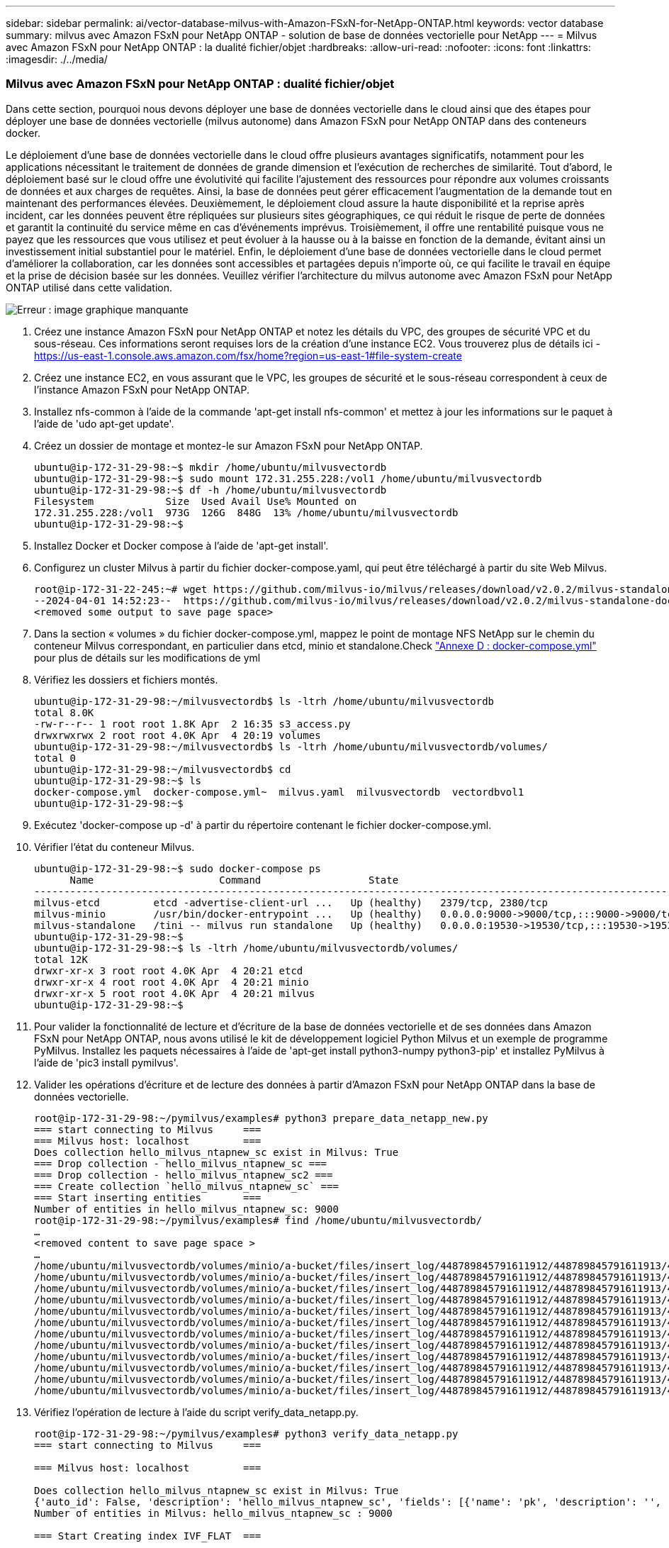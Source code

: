 ---
sidebar: sidebar 
permalink: ai/vector-database-milvus-with-Amazon-FSxN-for-NetApp-ONTAP.html 
keywords: vector database 
summary: milvus avec Amazon FSxN pour NetApp ONTAP - solution de base de données vectorielle pour NetApp 
---
= Milvus avec Amazon FSxN pour NetApp ONTAP : la dualité fichier/objet
:hardbreaks:
:allow-uri-read: 
:nofooter: 
:icons: font
:linkattrs: 
:imagesdir: ./../media/




=== Milvus avec Amazon FSxN pour NetApp ONTAP : dualité fichier/objet

Dans cette section, pourquoi nous devons déployer une base de données vectorielle dans le cloud ainsi que des étapes pour déployer une base de données vectorielle (milvus autonome) dans Amazon FSxN pour NetApp ONTAP dans des conteneurs docker.

Le déploiement d'une base de données vectorielle dans le cloud offre plusieurs avantages significatifs, notamment pour les applications nécessitant le traitement de données de grande dimension et l'exécution de recherches de similarité. Tout d'abord, le déploiement basé sur le cloud offre une évolutivité qui facilite l'ajustement des ressources pour répondre aux volumes croissants de données et aux charges de requêtes. Ainsi, la base de données peut gérer efficacement l'augmentation de la demande tout en maintenant des performances élevées. Deuxièmement, le déploiement cloud assure la haute disponibilité et la reprise après incident, car les données peuvent être répliquées sur plusieurs sites géographiques, ce qui réduit le risque de perte de données et garantit la continuité du service même en cas d'événements imprévus. Troisièmement, il offre une rentabilité puisque vous ne payez que les ressources que vous utilisez et peut évoluer à la hausse ou à la baisse en fonction de la demande, évitant ainsi un investissement initial substantiel pour le matériel. Enfin, le déploiement d'une base de données vectorielle dans le cloud permet d'améliorer la collaboration, car les données sont accessibles et partagées depuis n'importe où, ce qui facilite le travail en équipe et la prise de décision basée sur les données.
Veuillez vérifier l'architecture du milvus autonome avec Amazon FSxN pour NetApp ONTAP utilisé dans cette validation.

image:Amazon_fsxn_milvus.png["Erreur : image graphique manquante"]

. Créez une instance Amazon FSxN pour NetApp ONTAP et notez les détails du VPC, des groupes de sécurité VPC et du sous-réseau. Ces informations seront requises lors de la création d'une instance EC2. Vous trouverez plus de détails ici - https://us-east-1.console.aws.amazon.com/fsx/home?region=us-east-1#file-system-create[]
. Créez une instance EC2, en vous assurant que le VPC, les groupes de sécurité et le sous-réseau correspondent à ceux de l'instance Amazon FSxN pour NetApp ONTAP.
. Installez nfs-common à l'aide de la commande 'apt-get install nfs-common' et mettez à jour les informations sur le paquet à l'aide de 'udo apt-get update'.
. Créez un dossier de montage et montez-le sur Amazon FSxN pour NetApp ONTAP.
+
....
ubuntu@ip-172-31-29-98:~$ mkdir /home/ubuntu/milvusvectordb
ubuntu@ip-172-31-29-98:~$ sudo mount 172.31.255.228:/vol1 /home/ubuntu/milvusvectordb
ubuntu@ip-172-31-29-98:~$ df -h /home/ubuntu/milvusvectordb
Filesystem            Size  Used Avail Use% Mounted on
172.31.255.228:/vol1  973G  126G  848G  13% /home/ubuntu/milvusvectordb
ubuntu@ip-172-31-29-98:~$
....
. Installez Docker et Docker compose à l'aide de 'apt-get install'.
. Configurez un cluster Milvus à partir du fichier docker-compose.yaml, qui peut être téléchargé à partir du site Web Milvus.
+
....
root@ip-172-31-22-245:~# wget https://github.com/milvus-io/milvus/releases/download/v2.0.2/milvus-standalone-docker-compose.yml -O docker-compose.yml
--2024-04-01 14:52:23--  https://github.com/milvus-io/milvus/releases/download/v2.0.2/milvus-standalone-docker-compose.yml
<removed some output to save page space>
....
. Dans la section « volumes » du fichier docker-compose.yml, mappez le point de montage NFS NetApp sur le chemin du conteneur Milvus correspondant, en particulier dans etcd, minio et standalone.Check link:./vector-database-docker-compose-xml.html["Annexe D : docker-compose.yml"]  pour plus de détails sur les modifications de yml
. Vérifiez les dossiers et fichiers montés.
+
[source, bash]
----
ubuntu@ip-172-31-29-98:~/milvusvectordb$ ls -ltrh /home/ubuntu/milvusvectordb
total 8.0K
-rw-r--r-- 1 root root 1.8K Apr  2 16:35 s3_access.py
drwxrwxrwx 2 root root 4.0K Apr  4 20:19 volumes
ubuntu@ip-172-31-29-98:~/milvusvectordb$ ls -ltrh /home/ubuntu/milvusvectordb/volumes/
total 0
ubuntu@ip-172-31-29-98:~/milvusvectordb$ cd
ubuntu@ip-172-31-29-98:~$ ls
docker-compose.yml  docker-compose.yml~  milvus.yaml  milvusvectordb  vectordbvol1
ubuntu@ip-172-31-29-98:~$
----
. Exécutez 'docker-compose up -d' à partir du répertoire contenant le fichier docker-compose.yml.
. Vérifier l'état du conteneur Milvus.
+
[source, bash]
----
ubuntu@ip-172-31-29-98:~$ sudo docker-compose ps
      Name                     Command                  State                                               Ports
----------------------------------------------------------------------------------------------------------------------------------------------------------
milvus-etcd         etcd -advertise-client-url ...   Up (healthy)   2379/tcp, 2380/tcp
milvus-minio        /usr/bin/docker-entrypoint ...   Up (healthy)   0.0.0.0:9000->9000/tcp,:::9000->9000/tcp, 0.0.0.0:9001->9001/tcp,:::9001->9001/tcp
milvus-standalone   /tini -- milvus run standalone   Up (healthy)   0.0.0.0:19530->19530/tcp,:::19530->19530/tcp, 0.0.0.0:9091->9091/tcp,:::9091->9091/tcp
ubuntu@ip-172-31-29-98:~$
ubuntu@ip-172-31-29-98:~$ ls -ltrh /home/ubuntu/milvusvectordb/volumes/
total 12K
drwxr-xr-x 3 root root 4.0K Apr  4 20:21 etcd
drwxr-xr-x 4 root root 4.0K Apr  4 20:21 minio
drwxr-xr-x 5 root root 4.0K Apr  4 20:21 milvus
ubuntu@ip-172-31-29-98:~$
----
. Pour valider la fonctionnalité de lecture et d'écriture de la base de données vectorielle et de ses données dans Amazon FSxN pour NetApp ONTAP, nous avons utilisé le kit de développement logiciel Python Milvus et un exemple de programme PyMilvus. Installez les paquets nécessaires à l'aide de 'apt-get install python3-numpy python3-pip' et installez PyMilvus à l'aide de 'pic3 install pymilvus'.
. Valider les opérations d'écriture et de lecture des données à partir d'Amazon FSxN pour NetApp ONTAP dans la base de données vectorielle.
+
[source, python]
----
root@ip-172-31-29-98:~/pymilvus/examples# python3 prepare_data_netapp_new.py
=== start connecting to Milvus     ===
=== Milvus host: localhost         ===
Does collection hello_milvus_ntapnew_sc exist in Milvus: True
=== Drop collection - hello_milvus_ntapnew_sc ===
=== Drop collection - hello_milvus_ntapnew_sc2 ===
=== Create collection `hello_milvus_ntapnew_sc` ===
=== Start inserting entities       ===
Number of entities in hello_milvus_ntapnew_sc: 9000
root@ip-172-31-29-98:~/pymilvus/examples# find /home/ubuntu/milvusvectordb/
…
<removed content to save page space >
…
/home/ubuntu/milvusvectordb/volumes/minio/a-bucket/files/insert_log/448789845791611912/448789845791611913/448789845791611939/103/448789845791411923/b3def25f-c117-4fba-8256-96cb7557cd6c
/home/ubuntu/milvusvectordb/volumes/minio/a-bucket/files/insert_log/448789845791611912/448789845791611913/448789845791611939/103/448789845791411923/b3def25f-c117-4fba-8256-96cb7557cd6c/part.1
/home/ubuntu/milvusvectordb/volumes/minio/a-bucket/files/insert_log/448789845791611912/448789845791611913/448789845791611939/103/448789845791411923/xl.meta
/home/ubuntu/milvusvectordb/volumes/minio/a-bucket/files/insert_log/448789845791611912/448789845791611913/448789845791611939/0
/home/ubuntu/milvusvectordb/volumes/minio/a-bucket/files/insert_log/448789845791611912/448789845791611913/448789845791611939/0/448789845791411924
/home/ubuntu/milvusvectordb/volumes/minio/a-bucket/files/insert_log/448789845791611912/448789845791611913/448789845791611939/0/448789845791411924/xl.meta
/home/ubuntu/milvusvectordb/volumes/minio/a-bucket/files/insert_log/448789845791611912/448789845791611913/448789845791611939/1
/home/ubuntu/milvusvectordb/volumes/minio/a-bucket/files/insert_log/448789845791611912/448789845791611913/448789845791611939/1/448789845791411925
/home/ubuntu/milvusvectordb/volumes/minio/a-bucket/files/insert_log/448789845791611912/448789845791611913/448789845791611939/1/448789845791411925/xl.meta
/home/ubuntu/milvusvectordb/volumes/minio/a-bucket/files/insert_log/448789845791611912/448789845791611913/448789845791611939/100
/home/ubuntu/milvusvectordb/volumes/minio/a-bucket/files/insert_log/448789845791611912/448789845791611913/448789845791611939/100/448789845791411920
/home/ubuntu/milvusvectordb/volumes/minio/a-bucket/files/insert_log/448789845791611912/448789845791611913/448789845791611939/100/448789845791411920/xl.meta
----
. Vérifiez l'opération de lecture à l'aide du script verify_data_netapp.py.
+
[source, python]
----
root@ip-172-31-29-98:~/pymilvus/examples# python3 verify_data_netapp.py
=== start connecting to Milvus     ===

=== Milvus host: localhost         ===

Does collection hello_milvus_ntapnew_sc exist in Milvus: True
{'auto_id': False, 'description': 'hello_milvus_ntapnew_sc', 'fields': [{'name': 'pk', 'description': '', 'type': <DataType.INT64: 5>, 'is_primary': True, 'auto_id': False}, {'name': 'random', 'description': '', 'type': <DataType.DOUBLE: 11>}, {'name': 'var', 'description': '', 'type': <DataType.VARCHAR: 21>, 'params': {'max_length': 65535}}, {'name': 'embeddings', 'description': '', 'type': <DataType.FLOAT_VECTOR: 101>, 'params': {'dim': 8}}], 'enable_dynamic_field': False}
Number of entities in Milvus: hello_milvus_ntapnew_sc : 9000

=== Start Creating index IVF_FLAT  ===


=== Start loading                  ===


=== Start searching based on vector similarity ===

hit: id: 2248, distance: 0.0, entity: {'random': 0.2777646777746381}, random field: 0.2777646777746381
hit: id: 4837, distance: 0.07805602252483368, entity: {'random': 0.6451650959930306}, random field: 0.6451650959930306
hit: id: 7172, distance: 0.07954417169094086, entity: {'random': 0.6141351712303128}, random field: 0.6141351712303128
hit: id: 2249, distance: 0.0, entity: {'random': 0.7434908973629817}, random field: 0.7434908973629817
hit: id: 830, distance: 0.05628090724349022, entity: {'random': 0.8544487225667627}, random field: 0.8544487225667627
hit: id: 8562, distance: 0.07971227169036865, entity: {'random': 0.4464554280115878}, random field: 0.4464554280115878
search latency = 0.1266s

=== Start querying with `random > 0.5` ===

query result:
-{'random': 0.6378742006852851, 'embeddings': [0.3017092, 0.74452263, 0.8009826, 0.4927033, 0.12762444, 0.29869467, 0.52859956, 0.23734547], 'pk': 0}
search latency = 0.3294s

=== Start hybrid searching with `random > 0.5` ===

hit: id: 4837, distance: 0.07805602252483368, entity: {'random': 0.6451650959930306}, random field: 0.6451650959930306
hit: id: 7172, distance: 0.07954417169094086, entity: {'random': 0.6141351712303128}, random field: 0.6141351712303128
hit: id: 515, distance: 0.09590047597885132, entity: {'random': 0.8013175797590888}, random field: 0.8013175797590888
hit: id: 2249, distance: 0.0, entity: {'random': 0.7434908973629817}, random field: 0.7434908973629817
hit: id: 830, distance: 0.05628090724349022, entity: {'random': 0.8544487225667627}, random field: 0.8544487225667627
hit: id: 1627, distance: 0.08096684515476227, entity: {'random': 0.9302397069516164}, random field: 0.9302397069516164
search latency = 0.2674s
Does collection hello_milvus_ntapnew_sc2 exist in Milvus: True
{'auto_id': True, 'description': 'hello_milvus_ntapnew_sc2', 'fields': [{'name': 'pk', 'description': '', 'type': <DataType.INT64: 5>, 'is_primary': True, 'auto_id': True}, {'name': 'random', 'description': '', 'type': <DataType.DOUBLE: 11>}, {'name': 'var', 'description': '', 'type': <DataType.VARCHAR: 21>, 'params': {'max_length': 65535}}, {'name': 'embeddings', 'description': '', 'type': <DataType.FLOAT_VECTOR: 101>, 'params': {'dim': 8}}], 'enable_dynamic_field': False}
----
. Si le client souhaite accéder (en lecture) aux données NFS testées dans la base de données vectorielle via le protocole S3 pour les workloads d'IA, cela peut être validé à l'aide d'un programme Python simple. Un exemple de ceci pourrait être une recherche de similarité d'images d'une autre application comme mentionné dans l'image qui se trouve au début de cette section.
+
[source, python]
----
root@ip-172-31-29-98:~/pymilvus/examples# sudo python3 /home/ubuntu/milvusvectordb/s3_access.py -i 172.31.255.228 --bucket milvusnasvol --access-key PY6UF318996I86NBYNDD --secret-key hoPctr9aD88c1j0SkIYZ2uPa03vlbqKA0c5feK6F
OBJECTS in the bucket milvusnasvol are :
***************************************
…
<output content removed to save page space>
…
bucket/files/insert_log/448789845791611912/448789845791611913/448789845791611920/0/448789845791411917/xl.meta
volumes/minio/a-bucket/files/insert_log/448789845791611912/448789845791611913/448789845791611920/1/448789845791411918/xl.meta
volumes/minio/a-bucket/files/insert_log/448789845791611912/448789845791611913/448789845791611920/100/448789845791411913/xl.meta
volumes/minio/a-bucket/files/insert_log/448789845791611912/448789845791611913/448789845791611920/101/448789845791411914/xl.meta
volumes/minio/a-bucket/files/insert_log/448789845791611912/448789845791611913/448789845791611920/102/448789845791411915/xl.meta
volumes/minio/a-bucket/files/insert_log/448789845791611912/448789845791611913/448789845791611920/103/448789845791411916/1c48ab6e-1546-4503-9084-28c629216c33/part.1
volumes/minio/a-bucket/files/insert_log/448789845791611912/448789845791611913/448789845791611920/103/448789845791411916/xl.meta
volumes/minio/a-bucket/files/insert_log/448789845791611912/448789845791611913/448789845791611939/0/448789845791411924/xl.meta
volumes/minio/a-bucket/files/insert_log/448789845791611912/448789845791611913/448789845791611939/1/448789845791411925/xl.meta
volumes/minio/a-bucket/files/insert_log/448789845791611912/448789845791611913/448789845791611939/100/448789845791411920/xl.meta
volumes/minio/a-bucket/files/insert_log/448789845791611912/448789845791611913/448789845791611939/101/448789845791411921/xl.meta
volumes/minio/a-bucket/files/insert_log/448789845791611912/448789845791611913/448789845791611939/102/448789845791411922/xl.meta
volumes/minio/a-bucket/files/insert_log/448789845791611912/448789845791611913/448789845791611939/103/448789845791411923/b3def25f-c117-4fba-8256-96cb7557cd6c/part.1
volumes/minio/a-bucket/files/insert_log/448789845791611912/448789845791611913/448789845791611939/103/448789845791411923/xl.meta
volumes/minio/a-bucket/files/stats_log/448789845791211880/448789845791211881/448789845791411889/100/1/xl.meta
volumes/minio/a-bucket/files/stats_log/448789845791211880/448789845791211881/448789845791411889/100/448789845791411912/xl.meta
volumes/minio/a-bucket/files/stats_log/448789845791611912/448789845791611913/448789845791611920/100/1/xl.meta
volumes/minio/a-bucket/files/stats_log/448789845791611912/448789845791611913/448789845791611920/100/448789845791411919/xl.meta
volumes/minio/a-bucket/files/stats_log/448789845791611912/448789845791611913/448789845791611939/100/1/xl.meta
volumes/minio/a-bucket/files/stats_log/448789845791611912/448789845791611913/448789845791611939/100/448789845791411926/xl.meta
***************************************
root@ip-172-31-29-98:~/pymilvus/examples#
----
+
Cette section explique de manière efficace comment les clients peuvent déployer et exploiter une configuration Milvus autonome dans des conteneurs Docker en utilisant NetApp FSxN pour le stockage de données NetApp ONTAP d'Amazon. Cette configuration permet aux clients d'exploiter la puissance des bases de données vectorielles pour gérer les données de grande envergure et exécuter des requêtes complexes, le tout dans l'environnement évolutif et efficace de conteneurs Docker. En créant une instance Amazon FSxN pour NetApp ONTAP et en faisant correspondre l'instance EC2, les clients peuvent assurer une utilisation optimale des ressources et une gestion optimale des données. La validation réussie des opérations d'écriture et de lecture de données de FSxN dans la base de données vectorielle offre aux clients la garantie d'opérations de données fiables et cohérentes. En outre, la possibilité de lister (lire) des données de workloads d'IA via le protocole S3 permet d'améliorer l'accessibilité des données. Ce processus complet offre donc aux clients une solution robuste et efficace pour la gestion de leurs opérations de données à grande échelle, exploitant les fonctionnalités de FSxN pour NetApp ONTAP d'Amazon.


